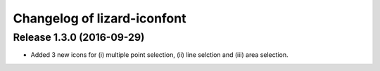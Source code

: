 Changelog of lizard-iconfont
============================

Release 1.3.0 (2016-09-29)
--------------------------

- Added 3 new icons for (i) multiple point selection, (ii) line selction and
  (iii) area selection.
